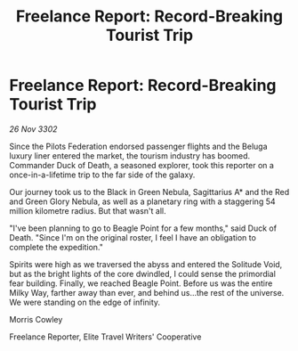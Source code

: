 :PROPERTIES:
:ID:       560e8282-1b99-4f26-8047-4d40a0e7ba8c
:END:
#+title: Freelance Report: Record-Breaking Tourist Trip
#+filetags: :Federation:3302:galnet:

* Freelance Report: Record-Breaking Tourist Trip

/26 Nov 3302/

Since the Pilots Federation endorsed passenger flights and the Beluga luxury liner entered the market, the tourism industry has boomed. Commander Duck of Death, a seasoned explorer, took this reporter on a once-in-a-lifetime trip to the far side of the galaxy. 

Our journey took us to the Black in Green Nebula, Sagittarius A* and the Red and Green Glory Nebula, as well as a planetary ring with a staggering 54 million kilometre radius. But that wasn't all. 

"I've been planning to go to Beagle Point for a few months," said Duck of Death. "Since I'm on the original roster, I feel I have an obligation to complete the expedition." 

Spirits were high as we traversed the abyss and entered the Solitude Void, but as the bright lights of the core dwindled, I could sense the primordial fear building. Finally, we reached Beagle Point. Before us was the entire Milky Way, farther away than ever, and behind us...the rest of the universe. We were standing on the edge of infinity. 

Morris Cowley 

Freelance Reporter, Elite Travel Writers' Cooperative
